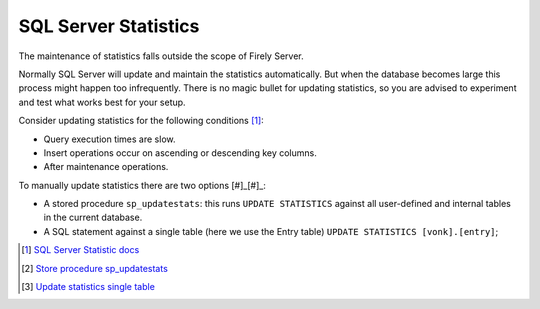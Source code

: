 SQL Server Statistics
=====================

The maintenance of statistics falls outside the scope of Firely Server.

Normally SQL Server will update and maintain the statistics automatically. But when the database becomes large this process might happen too infrequently. There is no magic bullet for updating statistics, so you are advised to experiment and test what works best for your setup.

Consider updating statistics for the following conditions [#]_:

* Query execution times are slow.
* Insert operations occur on ascending or descending key columns.
* After maintenance operations.

To manually update statistics there are two options [#]_[#]_:

* A stored procedure ``sp_updatestats``: this runs ``UPDATE STATISTICS`` against all user-defined and internal tables in the current database.
* A SQL statement against a single table (here we use the Entry table) ``UPDATE STATISTICS [vonk].[entry]``;

.. [#] `SQL Server Statistic docs <https://docs.microsoft.com/en-us/sql/relational-databases/statistics/statistics?view=sql-server-ver15#UpdateStatistics>`_
.. [#] `Store procedure sp_updatestats <https://docs.microsoft.com/en-us/sql/relational-databases/system-stored-procedures/sp-updatestats-transact-sql?view=sql-server-ver15>`_
.. [#] `Update statistics single table <https://docs.microsoft.com/en-us/sql/t-sql/statements/update-statistics-transact-sql?view=sql-server-ver15>`_